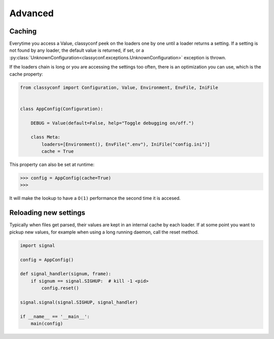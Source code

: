 Advanced
--------

Caching
~~~~~~~

Everytime you access a Value, classyconf peek on the loaders one by one until
a loader returns a setting. If a setting is not found by any loader, the
default value is returned, if set, or a
:py:class:`UnknownConfiguration<classyconf.exceptions.UnknownConfiguration>`
exception is thrown.

If the loaders chain is long or you are accessing the settings too often,
there is an optimization you can use, which is the cache property:

.. code-block:: python

    from classyconf import Configuration, Value, Environment, EnvFile, IniFile


    class AppConfig(Configuration):

        DEBUG = Value(default=False, help="Toggle debugging on/off.")

        class Meta:
            loaders=[Environment(), EnvFile(".env"), IniFile("config.ini")]
            cache = True

This property can also be set at runtime:

.. code-block:: python

    >>> config = AppConfig(cache=True)
    >>>

It will make the lookup to have a ``O(1)`` performance the second time it is
accesed.


Reloading new settings
~~~~~~~~~~~~~~~~~~~~~~

Typically when files get parsed, their values are kept in an internal cache
by each loader. If at some point you want to pickup new values, for example
when using a long running daemon, call the reset method.

.. code-block:: python

    import signal

    config = AppConfig()

    def signal_handler(signum, frame):
        if signum == signal.SIGHUP:  # kill -1 <pid>
            config.reset()

    signal.signal(signal.SIGHUP, signal_handler)

    if __name__ == '__main__':
        main(config)
